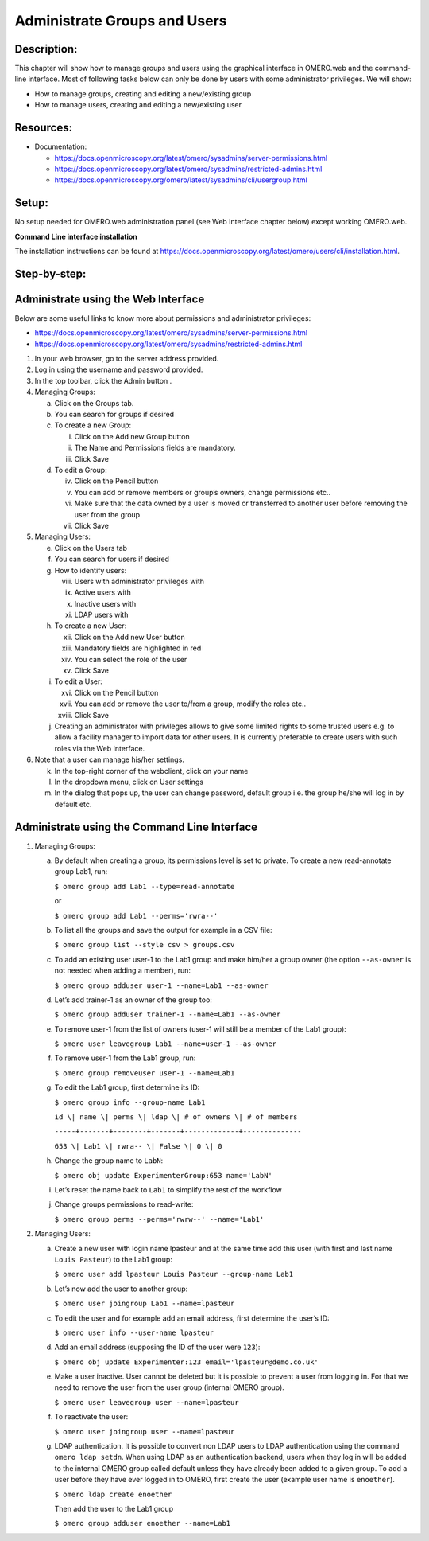 Administrate Groups and Users
=============================

Description:
------------

This chapter will show how to manage groups and users using the graphical interface in OMERO.web and the command-line interface. Most of following tasks below can only be done by users with some
administrator privileges. We will show:

- How to manage groups, creating and editing a new/existing group
- How to manage users, creating and editing a new/existing user

**Resources:**
--------------

-  Documentation:

   -  https://docs.openmicroscopy.org/latest/omero/sysadmins/server-permissions.html

   -  https://docs.openmicroscopy.org/latest/omero/sysadmins/restricted-admins.html

   -  https://docs.openmicroscopy.org/omero/latest/sysadmins/cli/usergroup.html


Setup:
------

No setup needed for OMERO.web administration panel (see Web Interface chapter below) except working OMERO.web.

**Command Line interface installation**

The installation instructions can be
found at \ https://docs.openmicroscopy.org/latest/omero/users/cli/installation.html\ .


**Step-by-step:**
-----------------

Administrate using the Web Interface
------------------------------------

Below are some useful links to know more about permissions and administrator privileges:

-  https://docs.openmicroscopy.org/latest/omero/sysadmins/server-permissions.html

-  https://docs.openmicroscopy.org/latest/omero/sysadmins/restricted-admins.html

1. In your web browser, go to the server address provided.

2. Log in using the username and password provided.

3. In the top toolbar, click the Admin button |image0|\ .

4. Managing Groups:

   a. Click on the Groups tab.

   b. You can search for groups if desired

   c. To create a new Group:

      i.   Click on the Add new Group button

      ii.  The Name and Permissions fields are mandatory.

      iii. Click Save

   d. To edit a Group:

      iv.  Click on the Pencil button |image1|

      v.   You can add or remove members or group’s owners, change permissions etc..

      vi.  Make sure that the data owned by a user is moved or transferred to another user before removing the user from the group

      vii. Click Save

5. Managing Users:

   e. Click on the Users tab

   f. You can search for users if desired

   g. How to identify users:

      viii. Users with administrator privileges with \ |image2|

      ix.   Active users with\ |image3|

      x.    Inactive users with |image4|

      xi.   LDAP users with |image5|

   h. To create a new User:

      xii.  Click on the Add new User button

      xiii. Mandatory fields are highlighted in red

      xiv.  You can select the role of the user

      xv.   Click Save

   i. To edit a User:

      xvi.   Click on the Pencil button |image6|

      xvii.  You can add or remove the user to/from a group, modify the roles etc..

      xviii. Click Save

   j. Creating an administrator with privileges allows to give some limited rights to some trusted users e.g. to allow a facility manager to import data for other users. It is currently preferable to create users with such roles via the Web Interface.

6. Note that a user can manage his/her settings.

   k. In the top-right corner of the webclient, click on your name

   l. In the dropdown menu, click on User settings

   m. In the dialog that pops up, the user can change password, default group i.e. the group he/she will log in by default etc.

Administrate using the Command Line Interface
---------------------------------------------

#.  Managing Groups:

    a. By default when creating a group, its permissions level is set to private. To create a new read-annotate group Lab1, run:

       ``$ omero group add Lab1 --type=read-annotate``

       or

       ``$ omero group add Lab1 --perms='rwra--'``

    b. To list all the groups and save the output for example in a CSV file:

       ``$ omero group list --style csv > groups.csv``

    c. To add an existing user user-1 to the Lab1 group and make him/her a group owner (the option ``--as-owner`` is not needed when adding a member), run:

       ``$ omero group adduser user-1 --name=Lab1 --as-owner``

    d. Let’s add trainer-1 as an owner of the group too:

       ``$ omero group adduser trainer-1 --name=Lab1 --as-owner``

    e. To remove user-1 from the list of owners (user-1 will still be a member of the Lab1 group):

       ``$ omero user leavegroup Lab1 --name=user-1 --as-owner``

    f. To remove user-1 from the Lab1 group, run:

       ``$ omero group removeuser user-1 --name=Lab1``

    g. To edit the Lab1 group, first determine its ID:

       ``$ omero group info --group-name Lab1``

       ``id \| name \| perms \| ldap \| # of owners \| # of members``

       ``-----+-------+--------+-------+-------------+--------------``

       ``653 \| Lab1 \| rwra-- \| False \| 0 \| 0``

    h. Change the group name to ``LabN``:

       ``$ omero obj update ExperimenterGroup:653 name='LabN'``

    i. Let’s reset the name back to ``Lab1`` to simplify the rest of the workflow

    j.  Change groups permissions to read-write:

        ``$ omero group perms --perms='rwrw--' --name='Lab1'``

2. Managing Users:

   a. Create a new user with login name lpasteur and at the same time add this user (with first and last name ``Louis Pasteur``) to the Lab1 group:

      ``$ omero user add lpasteur Louis Pasteur --group-name Lab1``

   b. Let’s now add the user to another group:

      ``$ omero user joingroup Lab1 --name=lpasteur``

   c. To edit the user and for example add an email address, first determine the user’s ID:

      ``$ omero user info --user-name lpasteur``

   d. Add an email address (supposing the ID of the user were ``123``):

      ``$ omero obj update Experimenter:123 email='lpasteur@demo.co.uk'``

   e. Make a user inactive. User cannot be deleted but it is possible to prevent a user from logging in. For that we need to remove the user from the user group (internal OMERO group).

      ``$ omero user leavegroup user --name=lpasteur``

   f. To reactivate the user:

      ``$ omero user joingroup user --name=lpasteur``

   g. LDAP authentication. It is possible to convert non LDAP users to LDAP authentication using the command ``omero ldap setdn``. When using LDAP as an authentication backend, users when they log in will be added to the internal OMERO group called default unless they have already been added to a given group. To add a user before they have ever logged in to OMERO, first create the user (example user name is ``enoether``).

      ``$ omero ldap create enoether``

      Then add the user to the Lab1 group

      ``$ omero group adduser enoether --name=Lab1``

.. |image0| image:: images/groupsusersadm1.png
   :width: 0.75in
   :height: 0.38542in
.. |image1| image:: images/groupsusersadm2.png
   :height: 0.10417in
.. |image2| image:: images/groupsusersadm3.png
   :width: 0.15625in
   :height: 0.15625in
.. |image3| image:: images/groupsusersadm4.png
   :width: 0.15625in
   :height: 0.15625in
.. |image4| image:: images/groupsusersadm5.png
   :width: 0.16667in
   :height: 0.16667in
.. |image5| image:: images/groupsusersadm6.png
   :width: 0.16667in
   :height: 0.1875in
.. |image6| image:: images/groupsusersadm2.png
   :height: 0.10417in
